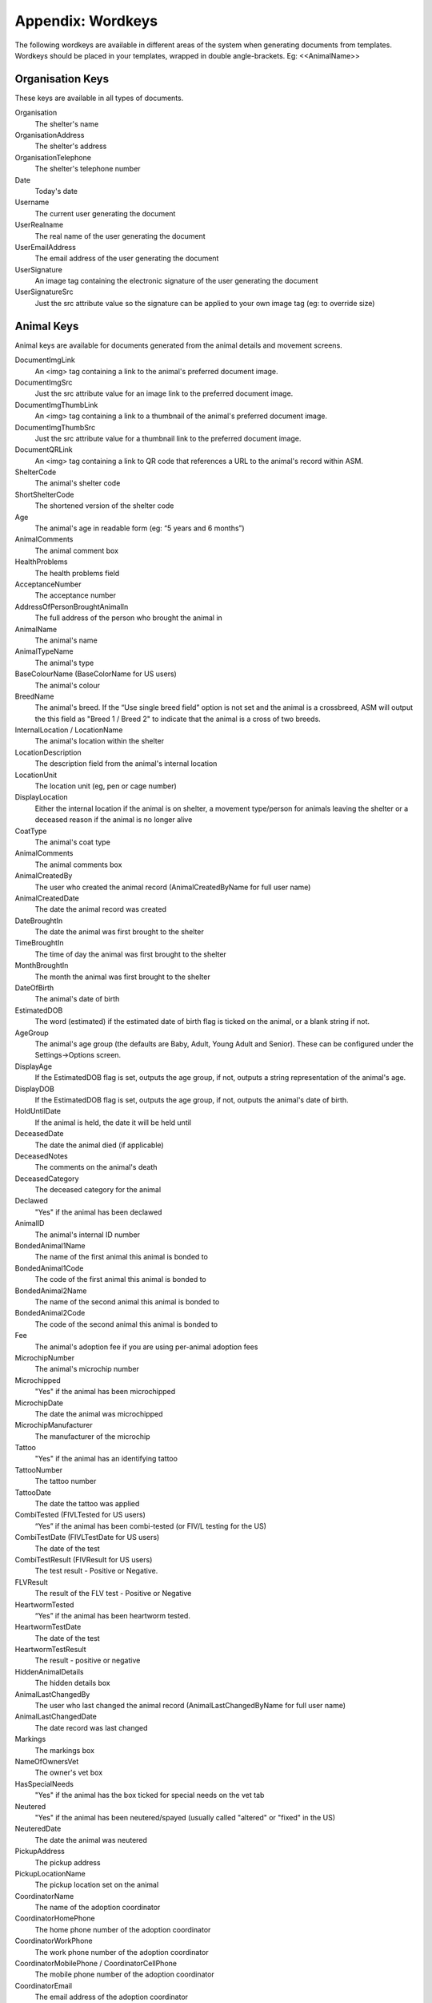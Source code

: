 .. _wordkeys:

Appendix: Wordkeys
==================
 
The following wordkeys are available in different areas of the system when
generating documents from templates. Wordkeys should be placed in your
templates, wrapped in double angle-brackets. Eg: <<AnimalName>> 
 
Organisation Keys
-----------------
 
These keys are available in all types of documents.
 
Organisation
    The shelter's name
OrganisationAddress
    The shelter's address
OrganisationTelephone
    The shelter's telephone number
Date
    Today's date
Username
    The current user generating the document
UserRealname
    The real name of the user generating the document
UserEmailAddress
    The email address of the user generating the document
UserSignature
    An image tag containing the electronic signature of the user generating the document
UserSignatureSrc
    Just the src attribute value so the signature can be applied to your own image tag (eg: to override size)

Animal Keys
-----------

Animal keys are available for documents generated from the animal details and
movement screens.

DocumentImgLink
    An <img> tag containing a link to the animal's preferred document image.
DocumentImgSrc
    Just the src attribute value for an image link to the preferred document image.
DocumentImgThumbLink
    An <img> tag containing a link to a thumbnail of the animal's preferred document image.
DocumentImgThumbSrc
    Just the src attribute value for a thumbnail link to the preferred document image.
DocumentQRLink
    An <img> tag containing a link to QR code that references a URL to the animal's record within ASM.
ShelterCode
    The animal's shelter code 
ShortShelterCode
    The shortened version of the shelter code 
Age
    The animal's age in readable form (eg: “5 years and 6 months”) 
AnimalComments
    The animal comment box 
HealthProblems
    The health problems field 
AcceptanceNumber
    The acceptance number 
AddressOfPersonBroughtAnimalIn
    The full address of the person who brought the animal in 
AnimalName
    The animal's name 
AnimalTypeName
    The animal's type 
BaseColourName (BaseColorName for US users)
    The animal's colour 
BreedName
    The animal's breed. If the “Use single breed field” option is not set and
    the animal is a crossbreed, ASM will output the this field as "Breed 1 /
    Breed 2" to indicate that the animal is a cross of two breeds. 
InternalLocation / LocationName
    The animal's location within the shelter 
LocationDescription
    The description field from the animal's internal location
LocationUnit
    The location unit (eg, pen or cage number)
DisplayLocation
    Either the internal location if the animal is on shelter, a movement type/person for animals leaving the shelter or a deceased reason if the animal is no longer alive
CoatType
    The animal's coat type 
AnimalComments
    The animal comments box 
AnimalCreatedBy
    The user who created the animal record (AnimalCreatedByName for full user
    name) 
AnimalCreatedDate
    The date the animal record was created 
DateBroughtIn
    The date the animal was first brought to the shelter 
TimeBroughtIn
    The time of day the animal was first brought to the shelter
MonthBroughtIn
    The month the animal was first brought to the shelter 
DateOfBirth
    The animal's date of birth 
EstimatedDOB
    The word (estimated) if the estimated date of birth flag is ticked on the animal, or a blank string if not. 
AgeGroup
    The animal's age group (the defaults are Baby, Adult, Young Adult and Senior). These can be configured under the Settings->Options screen. 
DisplayAge
    If the EstimatedDOB flag is set, outputs the age group, if not, outputs a string representation of the animal's age. 
DisplayDOB
    If the EstimatedDOB flag is set, outputs the age group, if not, outputs the animal's date of birth. 
HoldUntilDate
    If the animal is held, the date it will be held until
DeceasedDate
    The date the animal died (if applicable) 
DeceasedNotes
    The comments on the animal's death
DeceasedCategory
    The deceased category for the animal
Declawed
    "Yes" if the animal has been declawed 
AnimalID
    The animal's internal ID number 
BondedAnimal1Name
    The name of the first animal this animal is bonded to
BondedAnimal1Code
    The code of the first animal this animal is bonded to
BondedAnimal2Name
    The name of the second animal this animal is bonded to
BondedAnimal2Code
    The code of the second animal this animal is bonded to
Fee
    The animal's adoption fee if you are using per-animal adoption fees
MicrochipNumber
    The animal's microchip number 
Microchipped
    "Yes" if the animal has been microchipped 
MicrochipDate
    The date the animal was microchipped 
MicrochipManufacturer
    The manufacturer of the microchip
Tattoo
    "Yes" if the animal has an identifying tattoo 
TattooNumber
    The tattoo number 
TattooDate
    The date the tattoo was applied 
CombiTested (FIVLTested for US users)
    “Yes” if the animal has been combi-tested (or FIV/L testing for the US) 
CombiTestDate (FIVLTestDate for US users)
    The date of the test 
CombiTestResult (FIVResult for US users)
    The test result - Positive or Negative. 
FLVResult
    The result of the FLV test - Positive or Negative 
HeartwormTested
    “Yes” if the animal has been heartworm tested. 
HeartwormTestDate
    The date of the test 
HeartwormTestResult
    The result - positive or negative 
HiddenAnimalDetails
    The hidden details box 
AnimalLastChangedBy
    The user who last changed the animal record (AnimalLastChangedByName for full user name) 
AnimalLastChangedDate
    The date record was last changed 
Markings
    The markings box 
NameOfOwnersVet
    The owner's vet box 
HasSpecialNeeds
    "Yes" if the animal has the box ticked for special needs on the vet tab 
Neutered
    "Yes" if the animal has been neutered/spayed (usually called "altered" or "fixed" in the US) 
NeuteredDate
    The date the animal was neutered 
PickupAddress
    The pickup address
PickupLocationName
    The pickup location set on the animal
CoordinatorName
    The name of the adoption coordinator
CoordinatorHomePhone
    The home phone number of the adoption coordinator
CoordinatorWorkPhone
    The work phone number of the adoption coordinator
CoordinatorMobilePhone / CoordinatorCellPhone
    The mobile phone number of the adoption coordinator
CoordinatorEmail
    The email address of the adoption coordinator
BroughtInByAddress
    The address of the person who brought the animal in
BroughtInByName
    The name of the person who brought the animal in
BroughtInByTown 
    (BroughtInByCity for US users) 
BroughtInByCounty 
    (BroughtInByState for US users) 
BroughtInByPostcode 
    (BroughtInByZipcode for US users) 
BroughtInByHomePhone
    The home phone number of the person who brought the animal in
BroughtInByWorkPhone 
    The work phone number of the person who brought the animal in
BroughtInByMobilePhone 
    (BroughtInByCellPhone for US users)
BroughtInByEmail
    The email address of the person who brought the animal in
OriginalOwnerAddress
    The address of the animal's original owner 
OriginalOwnerName
    The name of the animal's original owner 
OriginalOwnerTown (OriginalOwnerCity for US users)
    The town of the animal's original owner 
OriginalOwnerCounty (OriginalOwnerState for US users)
    The county of the animal's original owner 
OriginalOwnerPostcode (OriginalOwnerZipcode for US users)
    The original owner's post/zipcode 
OriginalOwnerHomePhone
    The original owner's home phone number 
OriginalOwnerWorkPhone
    The original owner's work phone number 
OriginalOwnerMobilePhone
    The original owner's mobile phone number 
OriginalOwnerEmail
    The original owner's email address 
CurrentOwnerName
    The name of the animal's current owner (fosterer or adopter)
CurrentOwnerAddress 
    Current owner's address
CurrentOwnerTown 
    (CurrentOwnerCity for US users) 
CurrentOwnerCounty 
    (CurrentOwnerState for US users) 
CurrentOwnerPostcode 
    (CurrentOwnerZipcode for US users) 
CurrentOwnerHomePhone 
    Current owner's home phone number
CurrentOwnerWorkPhone 
    Current owner's work phone number
CurrentOwnerMobilePhone 
    Current owner's cell/mobile phone number
CurrentOwnerEmail 
    Current owner's email address
ReservedOwnerName
    The name of the person with an active reserve on the animal
ReservedOwnerAddress 
    Reserved owner's address
ReservedOwnerTown 
    (ReservedOwnerCity for US users) 
ReservedOwnerCounty 
    (ReservedOwnerState for US users) 
ReservedOwnerPostcode 
    (ReservedOwnerZipcode for US users) 
ReservedOwnerHomePhone 
    Reserved owner's home phone number
ReservedOwnerWorkPhone 
    Reserved owner's work phone number
ReservedOwnerMobilePhone 
    Reserved owner's cell/mobile phone number
ReservedOwnerEmail 
    Reserved owner's email address
ReservationStatus
    The active reservation/application status
CurrentVetName
    The name of the animal's current vet
CurrentVetAddress
    The address of the animal's current vet
CurrentVetTown 
    (CurrentVetCity for US users)
CurrentVetCounty 
    (CurrentVetState for US users)
CurrentVetPostcode
    The postal code of the animal's current vet
CurrentVetPhone
    A phone number for the animal's current vet
OwnersVetName
    The owner's vet
OwnersVetAddress
    The address of the owner's vet
OwnersVetTown 
    (CurrentVetCity for US users)
OwnersVetCounty 
    (CurrentVetState for US users)
OwnersVetPostcode
    The postal code of the owner's vet
OwnersVetPhone
    A phone number for the owner's vet
RabiesTag
    The animal's rabies tag 
GoodWithCats
    "Yes/No/Unknown" 
GoodWithDogs
    "Yes/No/Unknown" 
GoodWithChildren
    "Yes/No/Unknown" 
HouseTrained
    "Yes/No/Unknown" 
EntryCategory
    The entry category of the animal 
ReasonForEntry
    The reason the animal was brought to the shelter 
ReasonNotBroughtByOwner
    The reason (if any) that the animal was not brought in by the owner 
Sex
    The animal's sex 
Size
    The animal's size 
Weight
    The animal's weight
SpeciesName
    The animal's species 
ReclaimedDate
    The date (if applicable) that the animal was reclaimed by its owner 
MostRecentEntry
    The date the animal most recently entered the shelter (if it was returned from an adoption or fostering for example) 
MostRecentMonthEntry
    The month the animal most recently entered the shelter 
TimeOnShelter
    A readable string showing the time the animal has spent on the shelter (from the last time it entered), eg: 4 weeks. 
NoTimesReturned
    The number of times the animal has been returned to the shelter 
AdoptionStatus
    A readable string of the animal's status, eg: Hold, Reserved, Quarantine, Adoptable
HasValidMedia
    "Yes" if the animal has a photo flagged for website generation 
WebMediaFilename
    The filename of the animal's default picture 
WebMediaNotes
    The notes to accompany the picture 
WebMediaNew
    "Yes" if the animal has not been published via the web publishing tool 
WebMediaUpdated
    "Yes" if the notes on the media for the animal have been edited since the animal was last published via the web publishing tool 
WebsiteVideoURL
    The web address of the default video link for this animal
WebsiteVideoNotes
    The notes accompanying the video link
AnimalAtRetailer
    "Yes" if the animal is currently located at a retailer
AnimalIsAdoptable
    "Yes" if the animal is available for adoption
AnimalOnFoster
    "Yes" if the animal is in a foster home
AnimalOnShelter
    "Yes" if the animal is on the shelter 
AnimalPermanentFoster
    "Yes" if the animal is a permanent foster
AnimalIsReserved
    "Yes" if the animal has been reserved
AnimalIsVaccinated
    "Yes" if the animal has at least one vaccination given and no vaccinations due before today that have not been given
OutcomeDate
    If the animal has left the care of the shelter, the date it left
OutcomeType
    How the animal left the shelter (can be a movement type or deceased reason if the animal died)

Vaccination Keys
----------------

Vaccination keys let you access the vaccination records for an animal. There
are multiple ways of accessing the records. You construct a key that contains
the field name and then an index for it. The field names are:

VaccinationName
    The name of the vaccination (eg: Booster) 
VaccinationRequired
    The date the vaccination is required 
VaccinationGiven
    The date the vaccination was given 
VaccinationExpires
    The date the vaccination expires if known
VaccinationBatch
    The batch number from the vaccination adminstered
VaccinationManufacturer
    The manufacturer of the vaccine
VaccinationCost
    The cost of this vaccine
VaccinationAdministeringVet
    The name of the vet who administered the vaccination
VaccinationComments
    The vaccination comments
VaccinationDescription
    The vaccination description from the lookup data.

Just putting a number on the end of the fieldname returns that field for the
records, counting from oldest to newest. For example, VaccinationName1 returns
the name of the first vaccination on file for the animal.

You can use the suffix Lastn, where n is a number to count from the newest to
the oldest instead. For example, VaccinationGivenLast1 returns the given date
of the most recent vaccination record.

You can also use the vaccination type itself as an index, for example
VaccinationRequiredDHCPP will return the latest vaccination record of type
DHCPP. If your vaccination type has spaces in its name, then remove them when
constructing the key. Eg: A type of “DHCPP Vacc” would bcome
<<VaccinationRequiredDHCPPVacc>> when accessing it via a wordkey.

The “Recent” keyword operates with the vaccination type and allows you to
select the most recent vaccination of that type that has a non-blank given
date. Eg: VaccinationCommentsRecentDHCPP will return the comments of the last
given DHCPP vaccination.

Test Keys
----------

The same rules for vaccinations apply to reading test records.

TestName
    The name of the test (eg: FIV) 
TestResult
    The test result (eg: Positive)
TestRequired
    The date the test is required 
TestGiven
    The date the test was performed 
TestCost
    The cost of the test
TestAdministeringVet
    The name of the vet who performed the test
TestComments
    The test comments
TestDescription
    The test description from the lookup data.

Medical Keys
------------

The same rules for vaccinations apply to reading medical records, except the
MedicalName field can be used for looking up the most recent record of that
treatment. In addition, the Recent keyword looks for medical regimens that have
a status of complete.

MedicalName
    The name of the medical treatment 
MedicalFrequency
    How often the treatment is given (eg: Monthly) 
MedicalNumberOfTreatments
    The total number of treatments 
MedicalStatus
    The treatment status (eg: Active) 
MedicalDosage
    The treatment dosage 
MedicalStartDate
    The date treatment started 
MedicalTreatmentsGiven
    How many treatments the animal has had 
MedicalTreatmentsRemaining
    How many treatments are remaining 
MedicalNextTreatmentDue
    The date of the next due treatment in the regimen
MedicalLastTreatmentGiven
    The date the last treatment was given in the regimen
MedicalCost
    The cost of this medical regimen
MedicalComments
    The medical comments 

Payment Keys
------------

If you are creating a document from the animal or person records, then the same
rules apply as for vaccinations and medical records when accessing payments.
payments. The Recent keyword looks for payments that have been received. 

However, if you create an invoice/receipt document from the payment tab of a
person or animal record (or the payment book), you can select multiple payments
before creating the document and access the information by suffixing a number
to the end of the keys listed below (eg: PaymentType1, PaymentComments2)

The fields are:

ReceiptNum
    If you issue receipts for donations, the receipt number 
CheckNum / ChequeNum
    The cheque number for the payment
PaymentType
    The payment type
PaymentMethod
    The payment method
PaymentDate
    The date the payment was received 
PaymentDateDue
    If this is a recurring payment, the date it is due 
PaymentAmount 
    The total amount of the payment
PaymentQuantity
    (if quantities are enabled) The number of items the payment covers
PaymentUnitPrice
    (if quantities are enabled) The price per item
PaymentGiftAid
    Yes or No if this payment is eligible for UK giftaid
PaymentTax / PaymentVAT
    Yes or No if this payment was taxable for sales tax/VAT/GST
PaymentTaxRate / PaymentVATRate
    The taxable rate applied
PaymentTaxAmount / PaymentVATAmount
    The taxable amount charged
PaymentComments 
    Any comments on the payment

The following fields are only available to payments generated via
invoice/receipt document: 

PaymentAnimalName
    The name of the animal the payment is linked to
PaymentAnimalShelterCode
    The full shelter code of the animal the payment is linked to
PaymentAnimalShortCode
    The short shelter code of the animal the payment is linked to
PaymentPersonName
    The name of the person the payment is linked to
PaymentTotalDue
    The total of all selected payments that have a due date and no received date
PaymentTotalReceived
    The total of all selected payments that have a received date
PaymenTotalTaxRate / PaymentTotalVATRate
    The highest rate of tax applied by any of the selected payments
PaymentTotalTax / PaymentTotalVAT
    The total of all sales tax/VAT/GST on the selected payments
PaymentTotal
    PaymentTotalReceived + PaymentTotalTax

Cost Keys
---------

The same rules apply as for vaccinations and medical records but for accessing
costs. The fields are:

CostType
    The cost type
CostDate
    The date the cost was incurred
CostDatePaid
    If the “show cost paid field” option is on, the date the cost was actually paid for
CostAmount
    The value of the cost
CostDescription
    Any other information about the cost

Diet Keys
---------

The same rules apply as for vaccinations, but for accessing diet records. The fields are:

DietName
    The name of the diet 
DietDescription
    The diet description 
DietDateStarted
    The date the diet started 
DietComments
    Any comments on the diet

Log Keys
--------

The same rules apply as for vaccinations, but for accessing log records. The
fields are:

LogName
    The type of log 
LogDate
    The date of the log  
LogComments
    The log entry
LogCreatedBy
    The person who created the log entry

Movement Keys
-------------

Movement keys are available for documents generated either from the Move->Adopt
screen, or from the animal details screen (in which case the animal's active
movement is assumed if it has one) or movement tabs. Since movements tie together 
animals and owners, all of the animal and owner keys are also available for 
movements. 

MovementDate
    The date the animal was moved (whatever the type) 
MovementType
    The movement type (eg: Adoption, Foster, Transfer, etc) 
MovementNumber
    The movement number 
InsuranceNumber
    If your shelter insures animals as they are adopted, the insurance number 
ReservationDate
    The date the animal was reserved (if it's a reserve record)
ReservationCancelledDate
    The date the reservation was cancelled
ReservationStatus
    The status of the selected reservation
ReturnDate
    The date the animal was returned from this movement 
ReturnNotes
    The reason for return notes
ReturnReason
    The return category
AdoptionDate
    The date of the adoption (if this is an adoption, alias for MovementDate)
FosteredDate
    The date the animal was fostered (if this is a foster, alias for MovementDate)) 
TransferDate
    The date the animal was transferred (if this is a transfer, alias for MovementDate) 
TrialEndDate
    The date the trial adoption ends
MovementIsTrial
    Yes if this movement is a trial adoption
MovementIsPermanentFoster
    Yes if this movement is a permanent foster
MovementPaymentTotal
    The total of any payments for this movement
MovementCreatedBy
    The user who created the movement record (AdoptionCreatedByName) 
MovementCreatedDate
    The date the movement was created 
MovementLastChangedBy
    The user who last changed the movement (AdoptionLastChangedByName) 
MovementLastChangedDate
    The date the movement was last changed 

Person Keys
-----------

Person keys are available for documents generated from the owner and movement
screens, they are also available for documents generated from the payment 
and licence tabs. 

OwnerTitle 
    The person's title
OwnerInitials 
    The person's initials
OwnerForenames 
    (OwnerFirstNames for US users) 
OwnerSurname 
    (OwnerLastName for US users) 
OwnerComments 
    Any comments on the person
OwnerCreatedBy 
    (OwnerCreatedByName) 
OwnerCreatedDate 
    The date the person record was created
HomeTelephone 
    The person's home phone number
OwnerID 
    The ID of the person record
IDCheck
    “Yes” if the owner has been homechecked 
HomeCheckedByName
    The name of the person who homechecked this person
HomeCheckedByEmail
    The email address of the person who homechecked this person
HomeCheckedByHomeTelephone
    A phone number for the person who homechecked this person
HomeCheckedByMobileTelephone 
    (HomeCheckedByCellTelephone for US users)
OwnerLastChangedDate 
    The date this person record was last changed
OwnerLastChangedBy 
    (OwnerLastChangedByName) - The person who last changed this person record
OwnerAddress
    The person's address
OwnerName 
    The person's display name in the selected system display format
OwnerTown 
    (OwnerCity for US users) 
OwnerCounty 
    (OwnerState for US users) 
OwnerPostcode 
    (OwnerZipcode for US users) 
WorkTelephone 
    The person's work telephone number
MobileTelephone 
    (CellTelephone for US users)
EmailAddress 
    The person's email address
MembershipNumber 
    The person's membership number
MembershipExpiryDate 
    The date this person's membership with the shelter expires

Citation Keys
-------------

The same rules apply as for vaccinations, but for accessing citations.
Each citation is indexed with a number for ascending (eg: CitationName1),
LastX for descending (eg: CitationNameLast1) and with the type name for the
most recent citation of that type for the person (eg: FineAmountFirstOffence).
Citation keys can be accessed from a person document or an incident document.

CitationName
    The type of citation being issued
CitationDate
    The date of the citation
Comments
    Any comments on the citation
FineAmount
    The fine amount
FineDueDate
    The date the fine is due to be paid
FinePaidDate
    The date the fine was paid

Traploan Keys
-------------

The same rules apply as for vaccinations, but for accessing trap loans. Each
loan is indexed with a number for ascending (eg: TrapTypeName1), LastX for
descending (eg: TrapTypeNameLast1) and with the type name for the most recent
loan of that type for the person (eg: TrapLoanDateCat). The fields are:

TrapTypeName
    The type of trap being loaned
TrapLoanDate
    The date the trap was loaned
TrapDepositAmount
    The amount of deposit on the loan
TrapDepositReturnDate
    The date the deposit was returned
TrapNumber
    The trap number of the trap being loaned
TrapReturnDueDate
    The date the trap is due for return
TrapReturnDate
    The date the trap was returned
TrapComments
    Any comments on the traploana

Payment/Receipt/Invoice Keys
----------------------------

Payment keys are available for documents generated for a one or more payments
from the payment tab. Keys for the person making the payment are also present
and if the payment is linked to an animal, animal keys are also present. 

PaymentID 
    The payment record ID (used to generate receipt number)
PaymentType
    The payment type
PaymentMethod
    The payment method
PaymentDate
    The date the payment was received 
PaymentDateDue
    If this is a recurring payment, the date it is due 
PaymentAmount 
    The payment amount
ReceiptNum
    If you issue receipts for donations, the receipt number 
PaymentGiftAid
    Yes or No if this donation is eligible for UK giftaid
PaymentComments 
    Any comments for the payment
PaymentCreatedBy 
    (PaymentCreatedByName) 
PaymentCreatedDate 
    The date this payment record was created
PaymentLastChangedBy 
    (PaymentLastChangedByName) 
PaymentLastChangedDate  
    The date this payment record was last changed

Licence Keys
------------

Licence keys are only available for documents generated for a single licence
under the licence tab or licencing book. Keys for the person purchasing the
licence are also present and if the licence is linked to an animal, animal
keys are also present.

.. note:: You can use "Licence" or "License" when accessing these keys - either will work.

LicenceTypeName
    The type of licence purchased
LicenceNumber
    The unique number of the licence
LicenceFee
    The fee for the licence
LicenceIssued
    The date the licence was issued
LicenceExpires
    The date the licence expires
LicenceComments
    Any comments from the licence record

Incident Keys
-------------

Incident keys are only available for documents generated with the document button
on a single incident.

IncidentNumber
    The unique incident number
IncidentDate
    The date of the incident
IncidentTime
    The time of the incident
IncidentTypeName
    The type of incident
CallDate
    The date of the call
CallTime
    The time of the call
CallerName
    The name of the caller
CallerAddress
    The address of the caller
CallerTown / CallerCity
    The city of the caller
CallerCounty / CallerState
    The state of the caller
CallerPostcode / CallerZipcode
    The zipcode of the caller
CallerHomeTelephone
    The caller's home number
CallerWorkTelephone
    The caller's work number
CallerMobileTelephone / CallerCellTelephone
    The caller's mobile number
CallNotes
    Any notes about the call
CallTaker
    The username of the staff member that took the call
DispatchDate
    The date an ACO was dispatched
DispatchTime    
    The dispatch time
DispatchAddress
    The address an ACO was dispatched to
DispatchTown / DispatchCity
    The city an ACO was dispatched to
DispatchCounty / DispatchState
    The state an ACO was dispatched to
DispatchPostcode / DispatchZipcode
    The zipcode an ACO was dispatched to
PickupLocationName
    The pickup location set on the incident
RespondedDate
    The date the incident was attended by an ACO
RespondedTime
    The time the incident was attended by an ACO
FollowupDate
    The date the incident is due for followup
FollowupTime
    The time the incident is due for followup
CompletedDate
    The date the incident was completed
CompletedTypeName
    The completion code/name
AnimalDescription
    A description of any animals involved in the incident
SpeciesName
    The species of animal(s) involved in the incident
Sex
    The sex of the animal(s) involved in the incident
AgeGroup
    The age group of the animal(s) involved in the incident
SuspectName
    The name of the main suspect
SuspectAddress
    The suspect's address
SuspectTown / SuspectCity
    The suspect's city
SuspectCounty / SuspectState
    The suspect's state
SuspectPostcode / SuspectZipcode
    The suspect's postal/zip code
SuspectHomeTelephone
    The suspect's home number
SuspectWorkTelephone
    The suspect's work number
SuspectMobileTelephone / SuspectCellTelephone
    The suspect's mobile number
Suspect1Name
    The name of the first suspect
Suspect2Name
    The name of the second suspect
Suspect3Name
    The name of the third suspect
VictimName
    The name of the victim
VictimAddress
    The address of the victim
VictimTown / VictimCity
    The victim's city
VictimCounty / VictimState
    The victim's state
VictimPostcode / VictimZipcode
    The victim's postal/zip code
VictimHomeTelephone
    The victim's home number
VictimWorkTelephone
    The victim's work number
VictimMobileTelephone / VictimCellTelephone
    The victim's mobile number

Incident Animal Keys
--------------------

Incident animal keys allow accessing of the animals linked to an incident. Each
animal is indexed with a number for ascending (eg: AnimalName1) or LastX for
descending (AnimalNameLast1).

AnimalName
    The animal's name
ShelterCode
    The animal's shelter code
ShortCode
    The animal's short shelter code
AgeGroup
    The animal's age group
AnimalTypeName
    The type of animal
SpeciesName
    The species of animal
DateBroughtIn
    The date the animal entered the shelter
DeceasedDate
    The date the animal died

